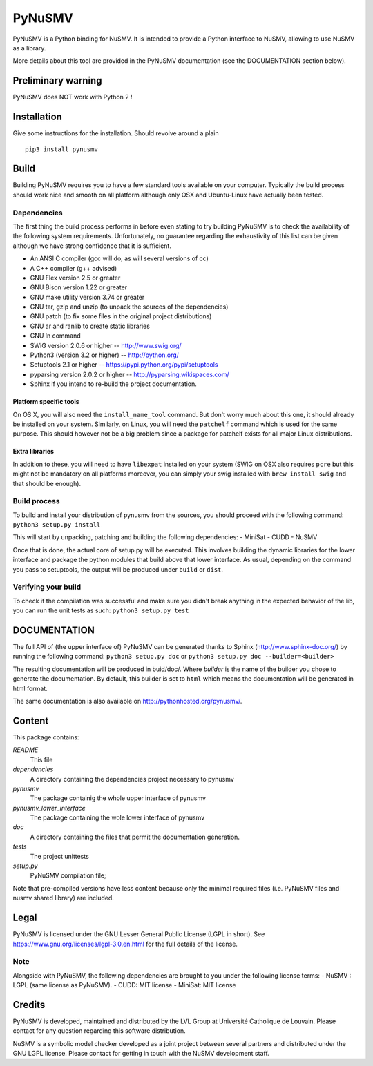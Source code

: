 PyNuSMV
=======

PyNuSMV is a Python binding for NuSMV. It is intended to provide a
Python interface to NuSMV, allowing to use NuSMV as a library.

More details about this tool are provided in the PyNuSMV documentation
(see the DOCUMENTATION section below).

Preliminary warning
-------------------

PyNuSMV does NOT work with Python 2 !

Installation
------------

Give some instructions for the installation. Should revolve around a
plain

::

    pip3 install pynusmv

Build
-----

Building PyNuSMV requires you to have a few standard tools available on
your computer. Typically the build process should work nice and smooth
on all platform although only OSX and Ubuntu-Linux have actually been
tested.

Dependencies
~~~~~~~~~~~~

The first thing the build process performs in before even stating to try
building PyNuSMV is to check the availability of the following system
requirements. Unfortunately, no guarantee regarding the exhaustivity of
this list can be given although we have strong confidence that it is
sufficient.

-  An ANSI C compiler (gcc will do, as will several versions of cc)
-  A C++ compiler (g++ advised)
-  GNU Flex version 2.5 or greater
-  GNU Bison version 1.22 or greater
-  GNU make utility version 3.74 or greater
-  GNU tar, gzip and unzip (to unpack the sources of the dependencies)
-  GNU patch (to fix some files in the original project distributions)
-  GNU ar and ranlib to create static libraries
-  GNU ln command
-  SWIG version 2.0.6 or higher -- http://www.swig.org/
-  Python3 (version 3.2 or higher) -- http://python.org/
-  Setuptools 2.1 or higher -- https://pypi.python.org/pypi/setuptools
-  pyparsing version 2.0.2 or higher -- http://pyparsing.wikispaces.com/
-  Sphinx if you intend to re-build the project documentation.

Platform specific tools
^^^^^^^^^^^^^^^^^^^^^^^

On OS X, you will also need the ``install_name_tool`` command. But don't
worry much about this one, it should already be installed on your
system. Similarly, on Linux, you will need the ``patchelf`` command
which is used for the same purpose. This should however not be a big
problem since a package for patchelf exists for all major Linux
distributions.

Extra libraries
^^^^^^^^^^^^^^^

In addition to these, you will need to have ``libexpat`` installed on
your system (SWIG on OSX also requires ``pcre`` but this might not be
mandatory on all platforms moreover, you can simply your swig installed
with ``brew install swig`` and that should be enough).

Build process
~~~~~~~~~~~~~

To build and install your distribution of pynusmv from the sources, you
should proceed with the following command: ``python3 setup.py install``

This will start by unpacking, patching and building the following
dependencies:
- MiniSat
- CUDD
- NuSMV

Once that is done, the actual core of setup.py will be executed. This
involves building the dynamic libraries for the lower interface and
package the python modules that build above that lower interface. As
usual, depending on the command you pass to setuptools, the output will
be produced under ``build`` or ``dist``.

Verifying your build
~~~~~~~~~~~~~~~~~~~~

To check if the compilation was successful and make sure you didn't
break anything in the expected behavior of the lib, you can run the unit
tests as such: ``python3 setup.py test``

DOCUMENTATION
-------------

The full API of (the upper interface of) PyNuSMV can be generated thanks
to Sphinx (http://www.sphinx-doc.org/) by running the following command:
``python3 setup.py doc`` or ``python3 setup.py doc --builder=<builder>``

The resulting documentation will be produced in buid/doc/. Where
*builder* is the name of the builder you chose to generate the
documentation. By default, this builder is set to ``html`` which means
the documentation will be generated in html format.

The same documentation is also available on
http://pythonhosted.org/pynusmv/.

Content
-------

This package contains:

*README*
    This file

*dependencies*
    A directory containing the dependencies project necessary to pynusmv

*pynusmv*
    The package containig the whole upper interface of pynusmv

*pynusmv\_lower\_interface*
    The package containing the wole lower interface of pynusmv

*doc*
    A directory containing the files that permit the documentation generation.

*tests*
    The project unittests

*setup.py*
    PyNuSMV compilation file;

Note that pre-compiled versions have less content because only the
minimal required files (i.e. PyNuSMV files and nusmv shared library) are
included.

Legal
-----

PyNuSMV is licensed under the GNU Lesser General Public License (LGPL in
short). See https://www.gnu.org/licenses/lgpl-3.0.en.html for the full
details of the license.

Note
~~~~

Alongside with PyNuSMV, the following dependencies are brought to you
under the following license terms:
- NuSMV : LGPL (same license as PyNuSMV).
- CUDD: MIT license
- MiniSat: MIT license

Credits
-------

PyNuSMV is developed, maintained and distributed by the LVL Group at
Université Catholique de Louvain. Please contact for any question
regarding this software distribution.

NuSMV is a symbolic model checker developed as a joint project between
several partners and distributed under the GNU LGPL license. Please
contact for getting in touch with the NuSMV development staff.
